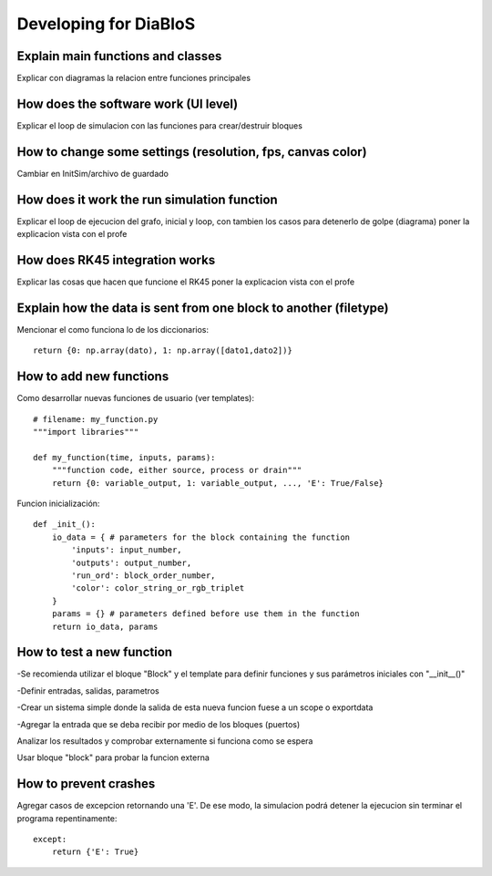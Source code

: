 Developing for DiaBloS
======================

Explain main functions and classes
----------------------------------

Explicar con diagramas la relacion entre funciones principales

How does the software work (UI level)
-------------------------------------

Explicar el loop de simulacion con las funciones para crear/destruir bloques

How to change some settings (resolution, fps, canvas color)
-----------------------------------------------------------

Cambiar en InitSim/archivo de guardado

How does it work the run simulation function
--------------------------------------------

Explicar el loop de ejecucion del grafo, inicial y loop, con tambien los casos para detenerlo de golpe (diagrama)
poner la explicacion vista con el profe

How does RK45 integration works
-------------------------------

Explicar las cosas que hacen que funcione el RK45
poner la explicacion vista con el profe

Explain how the data is sent from one block to another (filetype)
-----------------------------------------------------------------

Mencionar el como funciona lo de los diccionarios::

    return {0: np.array(dato), 1: np.array([dato1,dato2])}


How to add new functions
------------------------

Como desarrollar nuevas funciones de usuario (ver templates)::

    # filename: my_function.py
    """import libraries"""

    def my_function(time, inputs, params):
        """function code, either source, process or drain"""
        return {0: variable_output, 1: variable_output, ..., 'E': True/False}

Funcion inicialización::

    def _init_():
        io_data = { # parameters for the block containing the function
            'inputs': input_number,
            'outputs': output_number,
            'run_ord': block_order_number,
            'color': color_string_or_rgb_triplet
        }
        params = {} # parameters defined before use them in the function
        return io_data, params

How to test a new function
--------------------------

-Se recomienda utilizar el bloque "Block" y el template para definir funciones y sus parámetros iniciales con "__init__()"

-Definir entradas, salidas, parametros

-Crear un sistema simple donde la salida de esta nueva funcion fuese a un scope o exportdata

-Agregar la entrada que se deba recibir por medio de los bloques (puertos)

Analizar los resultados y comprobar externamente si funciona como se espera

Usar bloque "block" para probar la funcion externa

How to prevent crashes
----------------------

Agregar casos de excepcion retornando una 'E'. De ese modo, la simulacion podrá detener la ejecucion sin terminar el
programa repentinamente::

    except:
        return {'E': True}